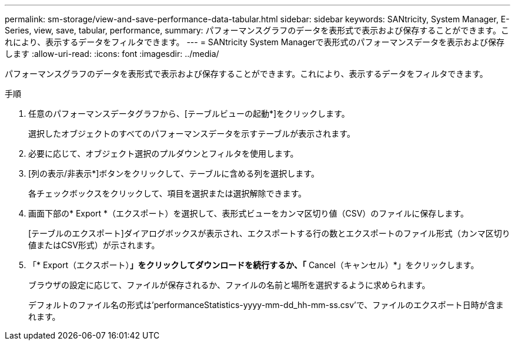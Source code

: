 ---
permalink: sm-storage/view-and-save-performance-data-tabular.html 
sidebar: sidebar 
keywords: SANtricity, System Manager, E-Series, view, save, tabular, performance, 
summary: パフォーマンスグラフのデータを表形式で表示および保存することができます。これにより、表示するデータをフィルタできます。 
---
= SANtricity System Managerで表形式のパフォーマンスデータを表示および保存します
:allow-uri-read: 
:icons: font
:imagesdir: ../media/


[role="lead"]
パフォーマンスグラフのデータを表形式で表示および保存することができます。これにより、表示するデータをフィルタできます。

.手順
. 任意のパフォーマンスデータグラフから、[テーブルビューの起動*]をクリックします。
+
選択したオブジェクトのすべてのパフォーマンスデータを示すテーブルが表示されます。

. 必要に応じて、オブジェクト選択のプルダウンとフィルタを使用します。
. [列の表示/非表示*]ボタンをクリックして、テーブルに含める列を選択します。
+
各チェックボックスをクリックして、項目を選択または選択解除できます。

. 画面下部の* Export *（エクスポート）を選択して、表形式ビューをカンマ区切り値（CSV）のファイルに保存します。
+
[テーブルのエクスポート]ダイアログボックスが表示され、エクスポートする行の数とエクスポートのファイル形式（カンマ区切り値またはCSV形式）が示されます。

. 「* Export（エクスポート）*」をクリックしてダウンロードを続行するか、「* Cancel（キャンセル）*」をクリックします。
+
ブラウザの設定に応じて、ファイルが保存されるか、ファイルの名前と場所を選択するように求められます。

+
デフォルトのファイル名の形式は'performanceStatistics-yyyy-mm-dd_hh-mm-ss.csv'で、ファイルのエクスポート日時が含まれます。


